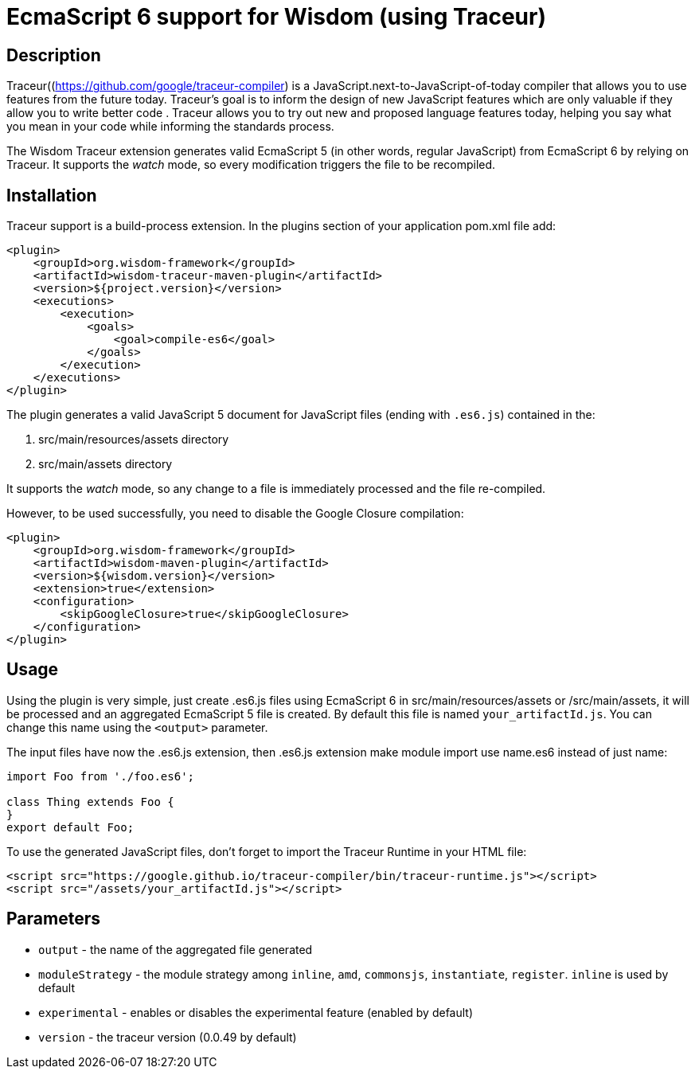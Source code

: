 = EcmaScript 6 support for Wisdom (using Traceur)

== Description

Traceur((https://github.com/google/traceur-compiler) is a JavaScript.next-to-JavaScript-of-today
 compiler that allows you to use features from the future today. Traceur's goal is to inform the
 design of new JavaScript features which are only valuable if they allow you to write better code
 . Traceur allows you to try out new and proposed language features today, helping you say what
 you mean in your code while informing the standards process.

The Wisdom Traceur extension generates valid EcmaScript 5 (in other words, regular JavaScript) from
EcmaScript 6 by relying on Traceur. It supports the _watch_ mode, so every modification triggers
the file to be recompiled.

== Installation

Traceur support is a build-process extension. In the +plugins+ section of your application
+pom.xml+ file add:
----
<plugin>
    <groupId>org.wisdom-framework</groupId>
    <artifactId>wisdom-traceur-maven-plugin</artifactId>
    <version>${project.version}</version>
    <executions>
        <execution>
            <goals>
                <goal>compile-es6</goal>
            </goals>
        </execution>
    </executions>
</plugin>
----

The plugin generates a valid JavaScript 5 document for JavaScript files (ending with `.es6.js`)
contained in the:

1. src/main/resources/assets directory
2. src/main/assets directory

It supports the _watch_ mode, so any change to a file is immediately processed and the file
re-compiled.

However, to be used successfully, you need to disable the Google Closure compilation:
----
<plugin>
    <groupId>org.wisdom-framework</groupId>
    <artifactId>wisdom-maven-plugin</artifactId>
    <version>${wisdom.version}</version>
    <extension>true</extension>
    <configuration>
        <skipGoogleClosure>true</skipGoogleClosure>
    </configuration>
</plugin>
----

== Usage

Using the plugin is very simple, just create +.es6.js+ files using EcmaScript 6 in
+src/main/resources/assets+ or +/src/main/assets+, it will be processed and an aggregated
EcmaScript 5 file is created. By default this file is named `your_artifactId.js`. You can change this name using the
`<output>` parameter.

The input files have now the .es6.js extension, then .es6.js extension make module import use name.es6 instead of just name:

----
import Foo from './foo.es6';

class Thing extends Foo {
}
export default Foo;
----

To use the generated JavaScript files, don't forget to import the Traceur Runtime in your HTML file:

----
<script src="https://google.github.io/traceur-compiler/bin/traceur-runtime.js"></script>
<script src="/assets/your_artifactId.js"></script>
----

== Parameters

* `output` - the name of the aggregated file generated
* `moduleStrategy` - the module strategy among `inline`, `amd`, `commonsjs`, `instantiate`, `register`. `inline` is
used by default
* `experimental` - enables or disables the experimental feature (enabled by default)
* `version` - the traceur version (0.0.49 by default)




